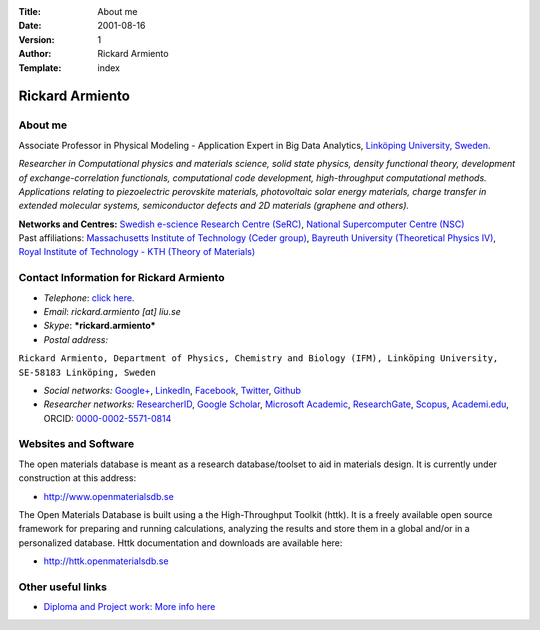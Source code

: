 :Title: About me
:Date: 2001-08-16
:Version: 1
:Author: Rickard Armiento
:Template: index

.. image:: img/rickard_armiento.jpg
   :align: right
	   
Rickard Armiento
================

About me
--------

Associate Professor in Physical Modeling - Application Expert in Big
Data Analytics, `Linköping University,
Sweden <https://www.google.com/url?q=https%3A%2F%2Fliu.se%2Fen%2Femployee%2Fricar47&sa=D&sntz=1&usg=AFQjCNFnLRPimwW1aSzsYosNvfPUpWh0Pg>`__.

*Researcher in Computational physics and materials science, solid state
physics, density functional theory, development of exchange-correlation
functionals, computational code development, high-throughput
computational methods. Applications relating to piezoelectric perovskite
materials, photovoltaic solar energy materials, charge transfer in
extended molecular systems, semiconductor defects and 2D materials
(graphene and others).*

| **Networks and Centres:** `Swedish e-science Research Centre
  (SeRC) <http://www.google.com/url?q=http%3A%2F%2Fwww.e-science.se%2F&sa=D&sntz=1&usg=AFQjCNG6gFizCMUrneYUIQ21-yExgG9uTw>`__,
  `National Supercomputer Centre
  (NSC) <https://www.google.com/url?q=https%3A%2F%2Fwww.nsc.liu.se%2Fabout%2Fstaff%2F&sa=D&sntz=1&usg=AFQjCNE6jCtvJiiRqWukgVbzjlMuvKVWvw>`__
| Past affiliations: `Massachusetts Institute of Technology (Ceder
  group) <http://www.google.com/url?q=http%3A%2F%2Fweb.mit.edu%2Fceder%2Falumni.html&sa=D&sntz=1&usg=AFQjCNH0_5GF3RD7ixOaqS84p-N_1SDDhw>`__,
  `Bayreuth University (Theoretical Physics
  IV) <http://www.google.com/url?q=http%3A%2F%2Fwww.tp4.uni-bayreuth.de%2Fen%2Fteam%2F&sa=D&sntz=1&usg=AFQjCNF-wHs9kFHcmlKx8AEZmiaFqh5ocw>`__,
  `Royal Institute of Technology - KTH (Theory of
  Materials) <http://www.google.com/url?q=http%3A%2F%2Fwww.theophys.kth.se%2Ftheomat%2Fstaff%2F&sa=D&sntz=1&usg=AFQjCNEG77C0q93Hx1xL_n5xZ3ipsCO6zg>`__

Contact Information for Rickard Armiento
----------------------------------------

-  *Telephone*: `click
   here <http://www.google.com/url?q=http%3A%2F%2Fwww.liu.se%2Fpersonal%2Fifm%2Fteofy%2Fricar47%3Fl%3Den&sa=D&sntz=1&usg=AFQjCNHKcNg2rqRG91rOrZO9e81Kv5of0g>`__.
-  *Email*: *rickard.armiento [at] liu.se*
-  *Skype*: ***rickard.armiento***
-  *Postal address:*

``Rickard Armiento, Department of Physics, Chemistry and Biology (IFM), Linköping University, SE-58183 Linköping, Sweden``

-  *Social networks:*
   `Google+ <http://plus.google.com/100951917319376579715>`__,
   `LinkedIn <http://www.google.com/url?q=http%3A%2F%2Fwww.linkedin.com%2Fin%2Farmiento&sa=D&sntz=1&usg=AFQjCNFi1lA44z_Hp4C4Qa1VwI4PSVkhHw>`__,
   `Facebook <http://www.google.com/url?q=http%3A%2F%2Fwww.facebook.com%2Frartino&sa=D&sntz=1&usg=AFQjCNHwaknMlzD2Iv3U4YfNwTnbNBg7ZQ>`__,
   `Twitter <http://www.google.com/url?q=http%3A%2F%2Ftwitter.com%2F%23!%2Frartino&sa=D&sntz=1&usg=AFQjCNGNAzbzj7HjfhZ_bWBctqIPg2CHWA>`__,
   `Github <https://www.google.com/url?q=https%3A%2F%2Fgithub.com%2Frartino&sa=D&sntz=1&usg=AFQjCNF62SNbmY1ttg6EznbJZWmSogdC9Q>`__
-  *Researcher networks:*
   `ResearcherID <http://www.google.com/url?q=http%3A%2F%2Fwww.researcherid.com%2Frid%2FE-1413-2011&sa=D&sntz=1&usg=AFQjCNFX_XFffWSk4nCXOJhsF_f2f49AkA>`__,
   `Google
   Scholar <http://scholar.google.com/citations?user=pKgijDwAAAAJ>`__,
   `Microsoft <https://www.google.com/url?q=https%3A%2F%2Facademic.microsoft.com%2F%23%2Fprofile%2Farmiento&sa=D&sntz=1&usg=AFQjCNGAqHAQZUMhKYUbeZmVAHuGEVwgCA>`__
   `Academic <https://www.google.com/url?q=https%3A%2F%2Facademic.microsoft.com%2F%23%2Fprofile%2Farmiento&sa=D&sntz=1&usg=AFQjCNGAqHAQZUMhKYUbeZmVAHuGEVwgCA>`__,
   `ResearchGate <http://www.google.com/url?q=http%3A%2F%2Fwww.researchgate.net%2Fprofile%2FRickard_Armiento%2F&sa=D&sntz=1&usg=AFQjCNGv8yNvhpxBM_2R1mNF4dpcLNeygg>`__,
   `Scopus <http://www.google.com/url?q=http%3A%2F%2Fwww.scopus.com%2Fauthid%2Fdetail.url%3FauthorId%3D23767886600&sa=D&sntz=1&usg=AFQjCNGDzjeOvnMVJbVrJYSTLmIHyLMeEg>`__,
   `Academi.edu <https://www.google.com/url?q=https%3A%2F%2Fliu-se.academia.edu%2FRickardArmiento&sa=D&sntz=1&usg=AFQjCNHl-mnVgNcvR8jZJqafk_8nu_Gdng>`__,
   ORCID:
   `0000-0002-5571-0814 <http://www.google.com/url?q=http%3A%2F%2Forcid.org%2F0000-0002-5571-0814&sa=D&sntz=1&usg=AFQjCNH9b6fh4vkcppsIfPEopdx_td9CaA>`__

Websites and Software
---------------------

The open materials database is meant as a research database/toolset to
aid in materials design. It is currently under construction at this
address:

-  `http://www.openmaterialsdb.se <http://www.google.com/url?q=http%3A%2F%2Fwww.openmaterialsdb.se%2F&sa=D&sntz=1&usg=AFQjCNHGWSm5F0F7lAZQx0YF3zF6HIRrxw>`__

The Open Materials Database is built using a the High-Throughput Toolkit
(httk). It is a freely available open source framework for preparing and
running calculations, analyzing the results and store them in a global
and/or in a personalized database. Httk documentation and downloads are
available here:

-  `http://httk.openmaterialsdb.se <http://www.google.com/url?q=http%3A%2F%2Fhttk.openmaterialsdb.se%2F&sa=D&sntz=1&usg=AFQjCNHdPit7eewbbx8fgZOHti2KWlhaeA>`__

Other useful links
------------------

-  `Diploma and Project work: More info
   here <https://rickard.armiento.se/teaching/diploma-and-project-work-opportunities>`__
